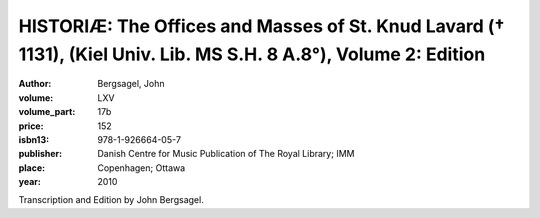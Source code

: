 HISTORIÆ: The Offices and Masses of St. Knud Lavard († 1131), (Kiel Univ. Lib. MS S.H. 8 A.8°), Volume 2: Edition
===================================================================================================================

:author: Bergsagel, John

:volume: LXV
:volume_part: 17b
:price: 152
:isbn13: 978-1-926664-05-7
:publisher: Danish Centre for Music Publication of The Royal Library; IMM
:place: Copenhagen; Ottawa
:year: 2010

Transcription and Edition by John Bergsagel.
